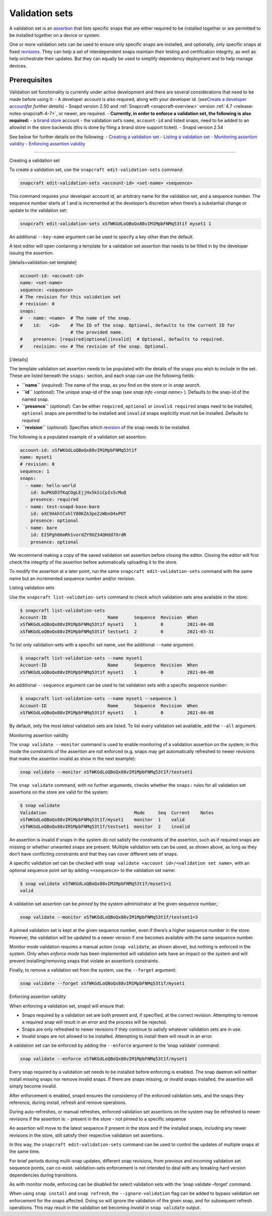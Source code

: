 .. 23801.md

.. _validation-sets:

Validation sets
===============

A validation set is an `assertion <https://snapcraft.io/docs/assertions>`__ that lists specific snaps that are either required to be installed together or are permitted to be installed together on a device or system.

One or more validation sets can be used to ensure only specific snaps are installed, and optionally, only specific snaps at fixed `revisions <glossary.md#validation-sets-heading--revision>`__. They can help a set of interdependent snaps maintain their testing and certification integrity, as well as help orchestrate their updates. But they can equally be used to simplify dependency deployment and to help manage devices.

Prerequisites
-------------

Validation set functionality is currently under active development and there are several considerations that need to be made before using it: - A developer account is also required, along with your developer id. (*see*\ `Create a developer account <create-a-developer-account.md#validation-sets-heading--developer-id>`__\ *for further details*) - Snapd version 2.50 and :ref:`Snapcraft <snapcraft-overview>` version :ref:`4.7 <release-notes-snapcraft-4-7>`, or newer, are required. - **Currently, in order to enforce a validation set, the following is also required:** - a `brand store <glossary.md#validation-sets-heading--brand-store>`__ account - the validation set’s ``name``, ``account-id`` and listed snaps, need to be added to an allowlist in the store backends (this is done by filing a brand store support ticket). - Snapd version 2.54

See below for further details on the following: - `Creating a validation set <#validation-sets-heading--creating>`__ - `Listing a validation set <#validation-sets-heading--listing>`__ - `Monitoring assertion validity <#validation-sets-heading--using>`__ - `Enforcing assertion validity <#validation-sets-heading--enforcing>`__

--------------

.. raw:: html

   <h2 id="validation-sets-heading--creating">

Creating a validation set

.. raw:: html

   </h2>

To create a validation set, use the ``snapcraft edit-validation-sets`` command:

.. code:: bash

   snapcraft edit-validation-sets <account-id> <set-name> <sequence>

This command requires your developer account id, an arbitrary name for the validation set, and a sequence number. The sequence number starts at 1 and is incremented at the developer’s discretion when there’s a substantial change or update to the validation set:

.. code:: bash

   snapcraft edit-validation-sets xSfWKGdLoQBoQx88vIM1MpbFNMq53t1f myset1 1

An additional ``--key-name`` argument can be used to specify a key other than the default.

A text editor will open containing a template for a validation set assertion that needs to be filled in by the developer issuing the assertion.

[details=validation-set template]

.. code:: yaml

   account-id: <account-id>
   name: <set-name>
   sequence: <sequence>
   # The revision for this validation set
   # revision: 0
   snaps:
   #  - name: <name>  # The name of the snap.
   #    id:   <id>    # The ID of the snap. Optional, defaults to the current ID for
                      # the provided name.
   #    presence: [required|optional|invalid]  # Optional, defaults to required.
   #    revision: <n> # The revision of the snap. Optional.

[/details]

The template validation set assertion needs to be populated with the details of the snaps you wish to include in the set. These are listed beneath the ``snaps:`` section, and each snap can use the following fields:

-  **``name``** (*required*): The name of the snap, as you find on the store or in *snap search*.
-  **``id``** (*optional*): The unique snap-id of the snap (see *snap info <snap name>* ). Defaults to the snap-id of the named snap.
-  **``presence``** (*optional*): Can be either ``required``, ``optional`` or ``invalid``. ``required`` snaps need to be installed, ``optional`` snaps are permitted to be installed and ``invalid`` snaps explicitly must not be installed. Defaults to *required*.
-  **``revision``** (*optional*): Specifies which `revision <glossary.md#validation-sets-heading--revision>`__ of the snap needs to be installed.

The following is a populated example of a validation set assertion:

.. code:: yaml

   account-id: xSfWKGdLoQBoQx88vIM1MpbFNMq53t1f
   name: myset1
   # revision: 0
   sequence: 1
   snaps:
     - name: hello-world
       id: buPKUD3TKqCOgLEjjHx5kSiCpIs5cMuQ
       presence: required
     - name: test-snapd-base-bare
       id: oXC9AkhtCxhlY80KZA3peZzWbnO4xPOT
       presence: optional
     - name: bare
       id: EISPgh06mRh1vordZY9OZ34QHdd7OrdR
       presence: optional

We recommend making a copy of the saved validation set assertion before closing the editor. Closing the editor will first check the integrity of the assertion before automatically uploading it to the store.

To modify the assertion at a later point, run the same ``snapcraft edit-validation-sets`` command with the same name but an incremented sequence number and/or revision.

.. raw:: html

   <h2 id="validation-sets-heading--listing">

Listing validation sets

.. raw:: html

   </h2>

Use the ``snapcraft list-validation-sets`` command to check which validation sets area available in the store:

.. code:: bash

   $ snapcraft list-validation-sets
   Account-ID                       Name      Sequence  Revision  When
   xSfWKGdLoQBoQx88vIM1MpbFNMq53t1f myset1    1         0         2021-04-08
   xSfWKGdLoQBoQx88vIM1MpbFNMq53t1f testset1  2         0         2021-03-31

To list only validation-sets with a specific set name, use the additional ``--name`` argument:

.. code:: bash

   $ snapcraft list-validation-sets --name myset1
   Account-ID                       Name      Sequence  Revision  When
   xSfWKGdLoQBoQx88vIM1MpbFNMq53t1f myset1    1         0         2021-04-08

An additional ``--sequence`` argument can be used to list validation sets with a specific sequence number:

.. code:: bash

   $ snapcraft list-validation-sets --name myset1 --sequence 1
   Account-ID                       Name      Sequence  Revision  When
   xSfWKGdLoQBoQx88vIM1MpbFNMq53t1f myset1    1         0         2021-04-08

By default, only the most *latest* validation sets are listed. To list every validation set available, add the ``--all`` argument.

.. raw:: html

   <h2 id="validation-sets-heading--using">

Monitoring assertion validity

.. raw:: html

   </h2>

The ``snap validate --monitor`` command is used to enable monitoring of a validation assertion on the system; in this mode the constraints of the assertion are not enforced (e.g. snaps may get automatically refreshed to newer revisions that make the assertion invalid as show in the next example):

.. code:: bash

   snap validate --monitor xSfWKGdLoQBoQx88vIM1MpbFNMq53t1f/testset1

The ``snap validate`` command, with no further arguments, checks whether the ``snaps:`` rules for all validation set assertions on the store are valid for the system:

.. code:: bash

   $ snap validate
   Validation                                 Mode     Seq  Current    Notes
   xSfWKGdLoQBoQx88vIM1MpbFNMq53t1f/myset1    monitor  1    valid
   xSfWKGdLoQBoQx88vIM1MpbFNMq53t1f/testset1  monitor  2    invalid

An assertion is invalid if snaps in the system do not satisfy the constraints of the assertion, such as if required snaps are missing or whether unwanted snaps are present. Multiple validation sets can be used, as shown above, as long as they don’t have conflicting constraints and that they can cover different sets of snaps.

A specific validation set can be checked with ``snap validate <account id>/<validation set name>``, with an optional sequence point set by adding ``=<sequence>`` to the validation set name:

.. code:: bash

   $ snap validate xSfWKGdLoQBoQx88vIM1MpbFNMq53t1f/myset1=1
   valid

A validation set assertion can be *pinned* by the system administrator at the given sequence number,:

.. code:: bash

   snap validate --monitor xSfWKGdLoQBoQx88vIM1MpbFNMq53t1f/testset1=3

A pinned validation set is kept at the given sequence number, even if there’s a higher sequence number in the store. However, the validation will be updated to a newer version if one becomes available with the same sequence number.

Monitor mode validation requires a manual action (``snap validate``, as shown above), but nothing is enforced in the system. Only when *enforce mode* has been implemented will validation sets have an impact on the system and will prevent installing/removing snaps that violate an assertion’s constraints.

Finally, to remove a validation set from the system, use the ``--forget`` argument:

.. code:: bash

   snap validate --forget xSfWKGdLoQBoQx88vIM1MpbFNMq53t1f/myset1

.. raw:: html

   <h2 id="validation-sets-heading--enforcing">

Enforcing assertion validity

.. raw:: html

   </h2>

When enforcing a validation set, snapd will ensure that:

-  Snaps required by a validation set are both present and, if specified, at the correct revision. Attempting to remove a required snap will result in an error and the process will be rejected.
-  Snaps are only refreshed to newer revisions if they continue to satisfy whatever validation sets are in use.
-  Invalid snaps are not allowed to be installed. Attempting to install them will result in an error.

A validation set can be enforced by adding the ``--enforce`` argument to the ‘snap validate’ command:

.. code:: bash

   snap validate --enforce xSfWKGdLoQBoQx88vIM1MpbFNMq53t1f/myset1

Every snap required by a validation set needs to be installed before enforcing is enabled. The snap daemon will neither install missing snaps nor remove invalid snaps. If there are snaps missing, or invalid snaps installed, the assertion will simply become invalid.

After enforcement is enabled, snapd ensures the consistency of the enforced validation sets, and the snaps they reference, during install, refresh and remove operations.

During auto-refreshes, or manual refreshes, enforced validation set assertions on the system may be refreshed to newer revisions if the assertion is: - present in the store - not pinned to a specific sequence

An assertion will move to the latest sequence if present in the store and if the installed snaps, including any newer revisions in the store, still satisfy their respective validation set assertions.

In this way, the ``snapcraft edit-validation-sets`` command can be used to control the updates of multiple snaps at the same time.

For brief periods during multi-snap updates, different snap revisions, from previous and incoming validation set sequence points, can co-exist. validation-sets enforcement is not intended to deal with any breaking hard version dependencies during transitions.

As with monitor mode, enforcing can be disabled for select validation sets with the ‘snap validate –forget’ command.

When using ``snap install`` and ``snap refresh``, the ``--ignore-validation`` flag can be added to bypass validation set enforcement for the snaps affected. Doing so will ignore the validation of the given snap, and for subsequent refresh operations. This may result in the validation set becoming *invalid* in ``snap validate`` output.
